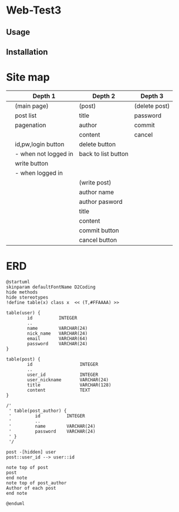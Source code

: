 * Web-Test3 
** Usage

** Installation

* Site map
|   | Depth 1              | Depth 2             | Depth 3       |
|---+----------------------+---------------------+---------------|
|   | (main page)          | (post)              | (delete post) |
|   | post list            | title               | password      |
|   | pagenation           | author              | commit        |
|   |                      | content             | cancel        |
|   | id,pw,login button   | delete button       |               |
|   | - when not logged in | back to list button |               |
|   | write button         |                     |               |
|   | - when logged in     |                     |               |
|---+----------------------+---------------------+---------------|
|   |                      | (write post)        |               |
|   |                      | author name         |               |
|   |                      | author pasword      |               |
|   |                      | title               |               |
|   |                      | content             |               |
|   |                      | commit button       |               |
|   |                      | cancel button       |               |
|---+----------------------+---------------------+---------------|
* ERD
#+begin_src plantuml :file erd.png
  @startuml
  skinparam defaultFontName D2Coding
  hide methods
  hide stereotypes
  !define table(x) class x  << (T,#FFAAAA) >>

  table(user) {
          id          INTEGER
          ..
          name        VARCHAR(24)
          nick_name   VARCHAR(24)
          email       VARCHAR(64)
          password    VARCHAR(24)
  }

  table(post) {
          id                  INTEGER
          ..
          user_id             INTEGER
          user_nickname       VARCHAR(24)
          title               VARCHAR(128)
          content             TEXT
  }

  /'
   ' table(post_author) {
   '         id          INTEGER
   '         ..
   '         name        VARCHAR(24)
   '         password    VARCHAR(24)
   ' }
   '/

  post -[hidden] user
  post::user_id --> user::id

  note top of post
  post
  end note
  note top of post_author
  Author of each post
  end note

  @enduml
#+end_src

#+RESULTS:
[[file:erd.png]]
